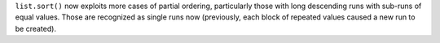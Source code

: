 ``list.sort()`` now exploits more cases of partial ordering, particularly those with long descending runs with sub-runs of equal values. Those are recognized as single runs now (previously, each block of repeated values caused a new run to be created).

